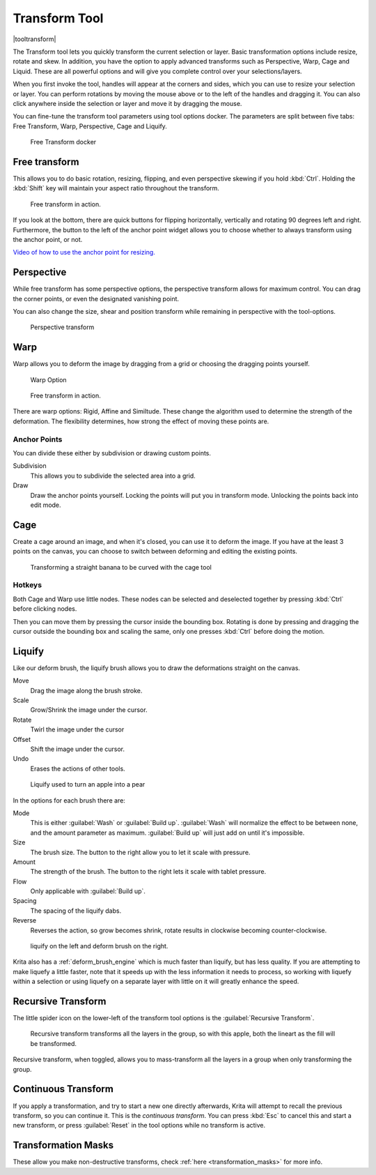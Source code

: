 .. meta::
   :description:
        Krita's transform tool reference.

.. metadata-placeholder

   :authors: - Wolthera van Hövell tot Westerflier <griffinvalley@gmail.com>
             - Scott Petrovic
             - Micheal Abrahams
             - Raghavendra Kamath
   :license: GNU free documentation license 1.3 or later.

.. index:: Tools, Transform
.. _transform_tool:

==============
Transform Tool
==============

|tooltransform|

The Transform tool lets you quickly transform the current selection or layer. Basic transformation options include resize, rotate and skew. In addition, you have the option to apply advanced transforms such as Perspective, Warp, Cage and Liquid. These are all powerful options and will give you complete control over your selections/layers.  

When you first invoke the tool,  handles will appear at the corners and sides, which you can use to resize your selection or layer. You can perform rotations by moving the mouse above or to the left of the handles and dragging it. You can also click anywhere inside the selection or layer and move it by dragging the mouse.

You can fine-tune the transform tool parameters using tool options docker. The parameters are split between five tabs: Free Transform, Warp, Perspective, Cage and Liquify.

.. figure:: /images/en/Transform_Tool_Options.png

   Free Transform docker 

Free transform
--------------

This allows you to do basic rotation, resizing, flipping, and even perspective skewing if you hold :kbd:`Ctrl`. Holding the :kbd:`Shift` key will maintain your aspect ratio throughout the transform.

.. figure:: /images/en/Krita_transforms_free.png 

   Free transform in action. 

If you look at the bottom, there are quick buttons for flipping horizontally, vertically and rotating 90 degrees left and right. Furthermore, the button to the left of the anchor point widget allows you to choose whether to always transform using the anchor point, or not.

`Video of how to use the anchor point for resizing. <https://www.youtube.com/watch?v=grzccBVd0O8>`_

Perspective
-----------

While free transform has some perspective options, the perspective transform allows for maximum control. You can drag the corner points, or even the designated vanishing point.

You can also change the size, shear and position transform while remaining in perspective with the tool-options.

.. figure:: /images/en/Krita_transforms_perspective.png 

   Perspective transform

Warp
----

Warp allows you to deform the image by dragging from a grid or choosing the dragging points yourself.

.. figure:: /images/en/Transform_Tool_Options_Warp.png

   Warp Option

.. figure:: /images/en/Krita_transforms_warp.png 

   Free transform in action.

There are warp options: Rigid, Affine and Similtude. These change the algorithm used to determine the strength of the deformation. The flexibility determines, how strong the effect of moving these points are.

Anchor Points
~~~~~~~~~~~~~

You can divide these either by subdivision or drawing custom points.

Subdivision
    This allows you to subdivide the selected area into a grid.
Draw
    Draw the anchor points yourself. Locking the points will put you in transform mode. Unlocking the points back into edit mode.

Cage
----

Create a cage around an image, and when it's closed, you can use it to deform the image. If you have at the least 3 points on the canvas, you can choose to switch between deforming and editing the existing points. 

.. figure:: /images/en/Krita_transforms_cage.png 

    Transforming a straight banana to be curved with the cage tool

Hotkeys
~~~~~~~

Both Cage and Warp use little nodes. These nodes can be selected and deselected together by pressing :kbd:`Ctrl` before clicking nodes.

Then you can move them by pressing the cursor inside the bounding box. Rotating is done by pressing and dragging the cursor outside the bounding box and scaling the same, only one presses :kbd:`Ctrl` before doing the motion.

.. _liquify_mode:

Liquify
-------

.. image:: /images/en/Transform_Tool_Options_Liquify.png

Like our deform brush, the liquify brush allows you to draw the deformations straight on the canvas.

Move
    Drag the image along the brush stroke.
Scale
    Grow/Shrink the image under the cursor.
Rotate
    Twirl the image under the cursor
Offset
    Shift the image under the cursor.
Undo
    Erases the actions of other tools.

.. figure:: /images/en/Krita_transforms_liquefy.png 

   Liquify used to turn an apple into a pear

In the options for each brush there are:

Mode
    This is either :guilabel:`Wash` or :guilabel:`Build up`. :guilabel:`Wash` will normalize the effect to be between none, and the amount parameter as maximum. :guilabel:`Build up` will just add on until it's impossible.
Size
    The brush size. The button to the right allow you to let it scale with pressure.
Amount
    The strength of the brush. The button to the right lets it scale with tablet pressure.
Flow
    Only applicable with :guilabel:`Build up`.
Spacing
    The spacing of the liquify dabs.
Reverse
    Reverses the action, so grow becomes shrink, rotate results in clockwise becoming counter-clockwise.

.. figure:: /images/en/Krita_transforms_deformvsliquefy.png 

   liquify on the left and deform brush on the right.

Krita also has a :ref:`deform_brush_engine` which is much faster than liquify, but has less quality. If you are attempting to make liquefy a little faster, note that it speeds up with the less information it needs to process, so working with liquefy within a selection or using liquefy on a separate layer with little on it will greatly enhance the speed.

Recursive Transform
-------------------
The little spider icon on the lower-left of the transform tool options is the :guilabel:`Recursive Transform`.

.. figure:: /images/en/Krita_transforms_recursive.png

    Recursive transform transforms all the layers in the group, so with this apple, both the lineart as the fill will be transformed.

Recursive transform, when toggled, allows you to mass-transform all the layers in a group when only transforming the group.

Continuous Transform
--------------------

If you apply a transformation, and try to start a new one directly afterwards, Krita will attempt to recall the previous transform, so you can continue it. This is the *continuous transform*. You can press :kbd:`Esc` to cancel this and start a new transform, or press :guilabel:`Reset` in the tool options while no transform is active.

Transformation Masks
--------------------

These allow you make non-destructive transforms, check :ref:`here <transformation_masks>` for more info.

